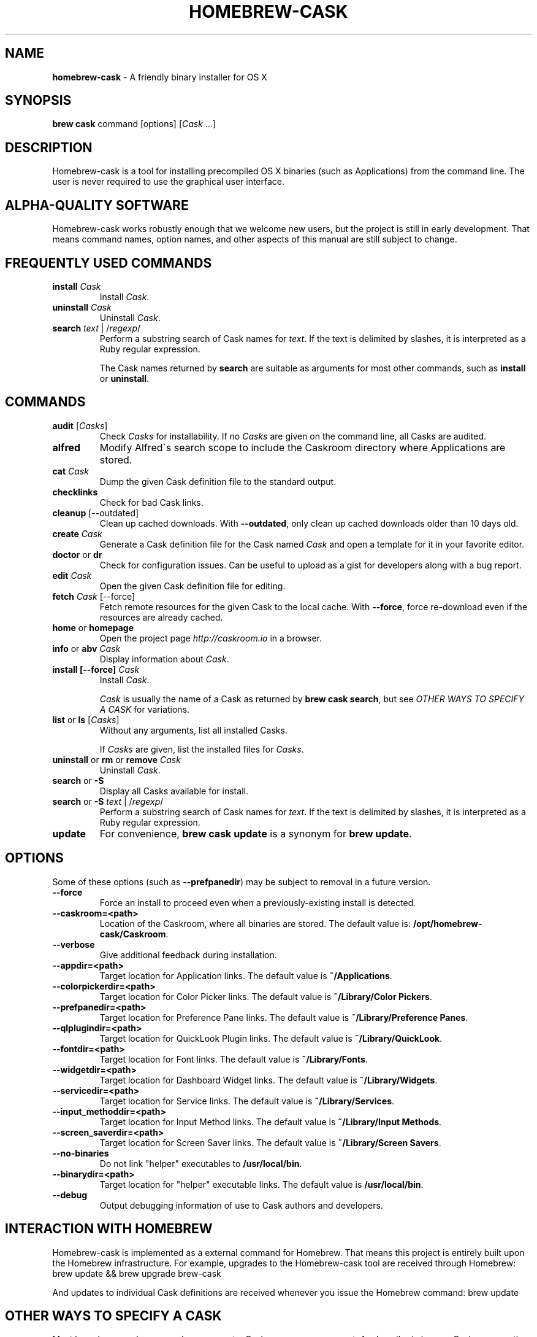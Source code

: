 .\" generated with Ronn/v0.7.3
.\" http://github.com/rtomayko/ronn/tree/0.7.3
.
.TH "HOMEBREW\-CASK" "1" "June 2014" "Homebrew-cask" "brew-cask"
.
.SH "NAME"
\fBhomebrew\-cask\fR \- A friendly binary installer for OS X
.
.SH "SYNOPSIS"
\fBbrew cask\fR command [options] [\fICask\fR \.\.\.]
.
.SH "DESCRIPTION"
Homebrew\-cask is a tool for installing precompiled OS X binaries (such as Applications) from the command line\. The user is never required to use the graphical user interface\.
.
.SH "ALPHA\-QUALITY SOFTWARE"
Homebrew\-cask works robustly enough that we welcome new users, but the project is still in early development\. That means command names, option names, and other aspects of this manual are still subject to change\.
.
.SH "FREQUENTLY USED COMMANDS"
.
.TP
\fBinstall\fR \fICask\fR
Install \fICask\fR\.
.
.TP
\fBuninstall\fR \fICask\fR
Uninstall \fICask\fR\.
.
.TP
\fBsearch\fR \fItext\fR | /\fIregexp\fR/
Perform a substring search of Cask names for \fItext\fR\. If the text is delimited by slashes, it is interpreted as a Ruby regular expression\.
.
.IP
The Cask names returned by \fBsearch\fR are suitable as arguments for most other commands, such as \fBinstall\fR or \fBuninstall\fR\.
.
.SH "COMMANDS"
.
.TP
\fBaudit\fR [\fICasks\fR]
Check \fICasks\fR for installability\. If no \fICasks\fR are given on the command line, all Casks are audited\.
.
.TP
\fBalfred\fR
Modify Alfred\'s search scope to include the Caskroom directory where Applications are stored\.
.
.TP
\fBcat\fR \fICask\fR
Dump the given Cask definition file to the standard output\.
.
.TP
\fBchecklinks\fR
Check for bad Cask links\.
.
.TP
\fBcleanup\fR [\-\-outdated]
Clean up cached downloads\. With \fB\-\-outdated\fR, only clean up cached downloads older than 10 days old\.
.
.TP
\fBcreate\fR \fICask\fR
Generate a Cask definition file for the Cask named \fICask\fR and open a template for it in your favorite editor\.
.
.TP
\fBdoctor\fR or \fBdr\fR
Check for configuration issues\. Can be useful to upload as a gist for developers along with a bug report\.
.
.TP
\fBedit\fR \fICask\fR
Open the given Cask definition file for editing\.
.
.TP
\fBfetch\fR \fICask\fR [\-\-force]
Fetch remote resources for the given Cask to the local cache\. With \fB\-\-force\fR, force re\-download even if the resources are already cached\.
.
.TP
\fBhome\fR or \fBhomepage\fR
Open the project page \fIhttp://caskroom\.io\fR in a browser\.
.
.TP
\fBinfo\fR or \fBabv\fR \fICask\fR
Display information about \fICask\fR\.
.
.TP
\fBinstall [\-\-force]\fR \fICask\fR
Install \fICask\fR\.
.
.IP
\fICask\fR is usually the name of a Cask as returned by \fBbrew cask search\fR, but see \fIOTHER WAYS TO SPECIFY A CASK\fR for variations\.
.
.TP
\fBlist\fR or \fBls\fR [\fICasks\fR]
Without any arguments, list all installed Casks\.
.
.IP
If \fICasks\fR are given, list the installed files for \fICasks\fR\.
.
.TP
\fBuninstall\fR or \fBrm\fR or \fBremove\fR \fICask\fR
Uninstall \fICask\fR\.
.
.TP
\fBsearch\fR or \fB\-S\fR
Display all Casks available for install\.
.
.TP
\fBsearch\fR or \fB\-S\fR \fItext\fR | /\fIregexp\fR/
Perform a substring search of Cask names for \fItext\fR\. If the text is delimited by slashes, it is interpreted as a Ruby regular expression\.
.
.TP
\fBupdate\fR
For convenience, \fBbrew cask update\fR is a synonym for \fBbrew update\fR\.
.
.SH "OPTIONS"
Some of these options (such as \fB\-\-prefpanedir\fR) may be subject to removal in a future version\.
.
.TP
\fB\-\-force\fR
Force an install to proceed even when a previously\-existing install is detected\.
.
.TP
\fB\-\-caskroom=<path>\fR
Location of the Caskroom, where all binaries are stored\. The default value is: \fB/opt/homebrew\-cask/Caskroom\fR\.
.
.TP
\fB\-\-verbose\fR
Give additional feedback during installation\.
.
.TP
\fB\-\-appdir=<path>\fR
Target location for Application links\. The default value is \fB~/Applications\fR\.
.
.TP
\fB\-\-colorpickerdir=<path>\fR
Target location for Color Picker links\. The default value is \fB~/Library/Color Pickers\fR\.
.
.TP
\fB\-\-prefpanedir=<path>\fR
Target location for Preference Pane links\. The default value is \fB~/Library/Preference Panes\fR\.
.
.TP
\fB\-\-qlplugindir=<path>\fR
Target location for QuickLook Plugin links\. The default value is \fB~/Library/QuickLook\fR\.
.
.TP
\fB\-\-fontdir=<path>\fR
Target location for Font links\. The default value is \fB~/Library/Fonts\fR\.
.
.TP
\fB\-\-widgetdir=<path>\fR
Target location for Dashboard Widget links\. The default value is \fB~/Library/Widgets\fR\.
.
.TP
\fB\-\-servicedir=<path>\fR
Target location for Service links\. The default value is \fB~/Library/Services\fR\.
.
.TP
\fB\-\-input_methoddir=<path>\fR
Target location for Input Method links\. The default value is \fB~/Library/Input Methods\fR\.
.
.TP
\fB\-\-screen_saverdir=<path>\fR
Target location for Screen Saver links\. The default value is \fB~/Library/Screen Savers\fR\.
.
.TP
\fB\-\-no\-binaries\fR
Do not link "helper" executables to \fB/usr/local/bin\fR\.
.
.TP
\fB\-\-binarydir=<path>\fR
Target location for "helper" executable links\. The default value is \fB/usr/local/bin\fR\.
.
.TP
\fB\-\-debug\fR
Output debugging information of use to Cask authors and developers\.
.
.SH "INTERACTION WITH HOMEBREW"
Homebrew\-cask is implemented as a external command for Homebrew\. That means this project is entirely built upon the Homebrew infrastructure\. For example, upgrades to the Homebrew\-cask tool are received through Homebrew: brew update && brew upgrade brew\-cask
.
.P
And updates to individual Cask definitions are received whenever you issue the Homebrew command: brew update
.
.SH "OTHER WAYS TO SPECIFY A CASK"
Most homebrew\-cask commands can accept a Cask name as an argument\. As described above, a Cask name on the command line can take the form of:
.
.IP "\(bu" 4
A Cask name as returned by \fBbrew cask search\fR, \fIeg\fR \fBgoogle\-chrome\fR
.
.IP "" 0
.
.P
Homebrew\-cask also accepts three other forms for Cask names:
.
.IP "\(bu" 4
A fully\-qualified Cask name which includes the Tap name, \fIeg\fR \fBcaskroom/fonts/font\-symbola\fR
.
.IP "\(bu" 4
A fully\-qualified pathname to a Cask file, \fIeg\fR \fB/usr/local/Cellar/brew\-cask/0\.25\.0/Casks/google\-chrome\.rb\fR
.
.IP "\(bu" 4
A \fBcurl\fR\-retrievable URI to a Cask file, \fIeg\fR \fBhttps://raw\.github\.com/caskroom/homebrew\-cask/f54bbfaae0f2fa7210484f46313a459cb8a14d2f/Casks/google\-chrome\.rb\fR
.
.IP "" 0
.
.SH "ENVIRONMENT"
Homebrew\-cask respects many of the environment variables used by the parent command \fBbrew\fR\. Please refer to the \fBbrew\fR(1) man page for more information\.
.
.P
Environment variables specific to homebrew\-cask:
.
.TP
HOMEBREW_CASK_OPTS
This variable may contain any arguments normally used as options on the command\-line\. Example: \fB\-\-appdir=/some/path/bar\fR\.
.
.SH "SEE ALSO"
The homebrew\-cask home page: \fIhttp://caskroom\.io\fR\.
.
.P
The homebrew\-cask GitHub page: \fIhttps://github\.com/caskroom/homebrew\-cask\fR\.
.
.P
Alfred\.app: \fIhttp://www\.alfredapp\.com\fR
.
.P
\fBbrew\fR(1), \fBcurl\fR(1)
.
.SH "AUTHORS"
Paul Hinze and Contributors\.
.
.P
Man page format based on \fBbrew\.1\.md\fR from Homebrew\.
.
.SH "BUGS"
We still have bugs \-\- and we are busy fixing them! If you have a problem, don\'t be shy about reporting it on our GitHub issues page \fIhttps://github\.com/caskroom/homebrew\-cask/issues?state=open\fR\.
.
.P
When reporting bugs, remember that homebrew\-cask is an independent project from Homebrew\. Do your best to direct bug reports to the appropriate project\. If your command\-line started with \fBbrew cask\fR, bring the bug to us first!
